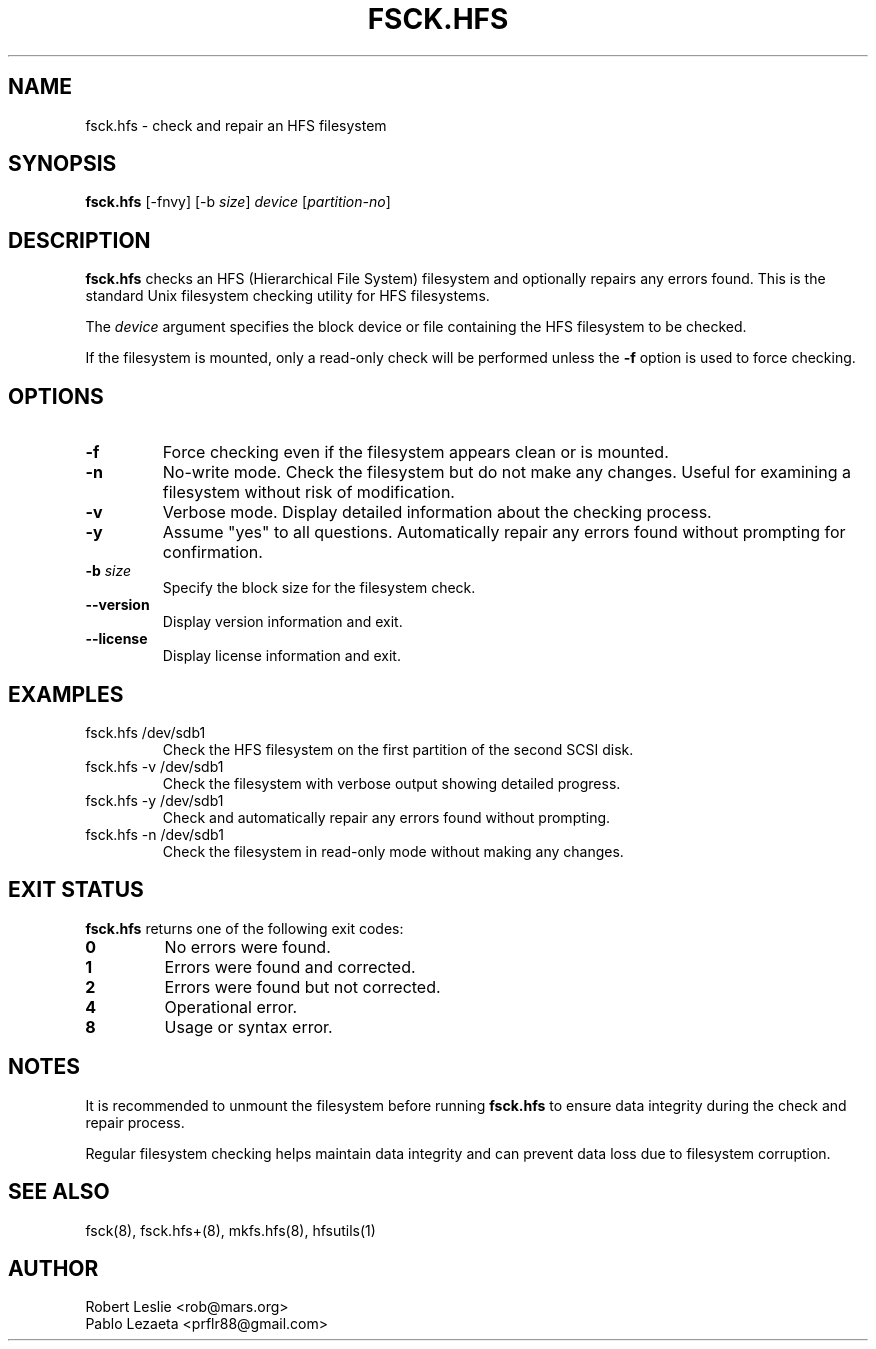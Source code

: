 .TH FSCK.HFS 8 21-Oct-2025 HFSUTILS
.SH NAME
fsck.hfs \- check and repair an HFS filesystem
.SH SYNOPSIS
.B fsck.hfs
[-fnvy] [-b
.IR size ]
.I device
.RI [ partition-no ]
.SH DESCRIPTION
.B fsck.hfs
checks an HFS (Hierarchical File System) filesystem and optionally repairs
any errors found. This is the standard Unix filesystem checking utility
for HFS filesystems.
.PP
The
.I device
argument specifies the block device or file containing the HFS filesystem
to be checked.
.PP
If the filesystem is mounted, only a read-only check will be performed unless
the
.B -f
option is used to force checking.
.SH OPTIONS
.TP
.B -f
Force checking even if the filesystem appears clean or is mounted.
.TP
.B -n
No-write mode. Check the filesystem but do not make any changes.
Useful for examining a filesystem without risk of modification.
.TP
.B -v
Verbose mode. Display detailed information about the checking process.
.TP
.B -y
Assume "yes" to all questions. Automatically repair any errors found
without prompting for confirmation.
.TP
.BI -b " size"
Specify the block size for the filesystem check.
.TP
.B --version
Display version information and exit.
.TP
.B --license
Display license information and exit.
.SH EXAMPLES
.TP
fsck.hfs /dev/sdb1
Check the HFS filesystem on the first partition of the second SCSI disk.
.TP
fsck.hfs -v /dev/sdb1
Check the filesystem with verbose output showing detailed progress.
.TP
fsck.hfs -y /dev/sdb1
Check and automatically repair any errors found without prompting.
.TP
fsck.hfs -n /dev/sdb1
Check the filesystem in read-only mode without making any changes.
.SH EXIT STATUS
.B fsck.hfs
returns one of the following exit codes:
.TP
.B 0
No errors were found.
.TP
.B 1
Errors were found and corrected.
.TP
.B 2
Errors were found but not corrected.
.TP
.B 4
Operational error.
.TP
.B 8
Usage or syntax error.
.SH NOTES
It is recommended to unmount the filesystem before running
.B fsck.hfs
to ensure data integrity during the check and repair process.
.PP
Regular filesystem checking helps maintain data integrity and can
prevent data loss due to filesystem corruption.
.SH SEE ALSO
fsck(8), fsck.hfs+(8), mkfs.hfs(8), hfsutils(1)
.SH AUTHOR
Robert Leslie <rob@mars.org>
.br
Pablo Lezaeta <prflr88@gmail.com>